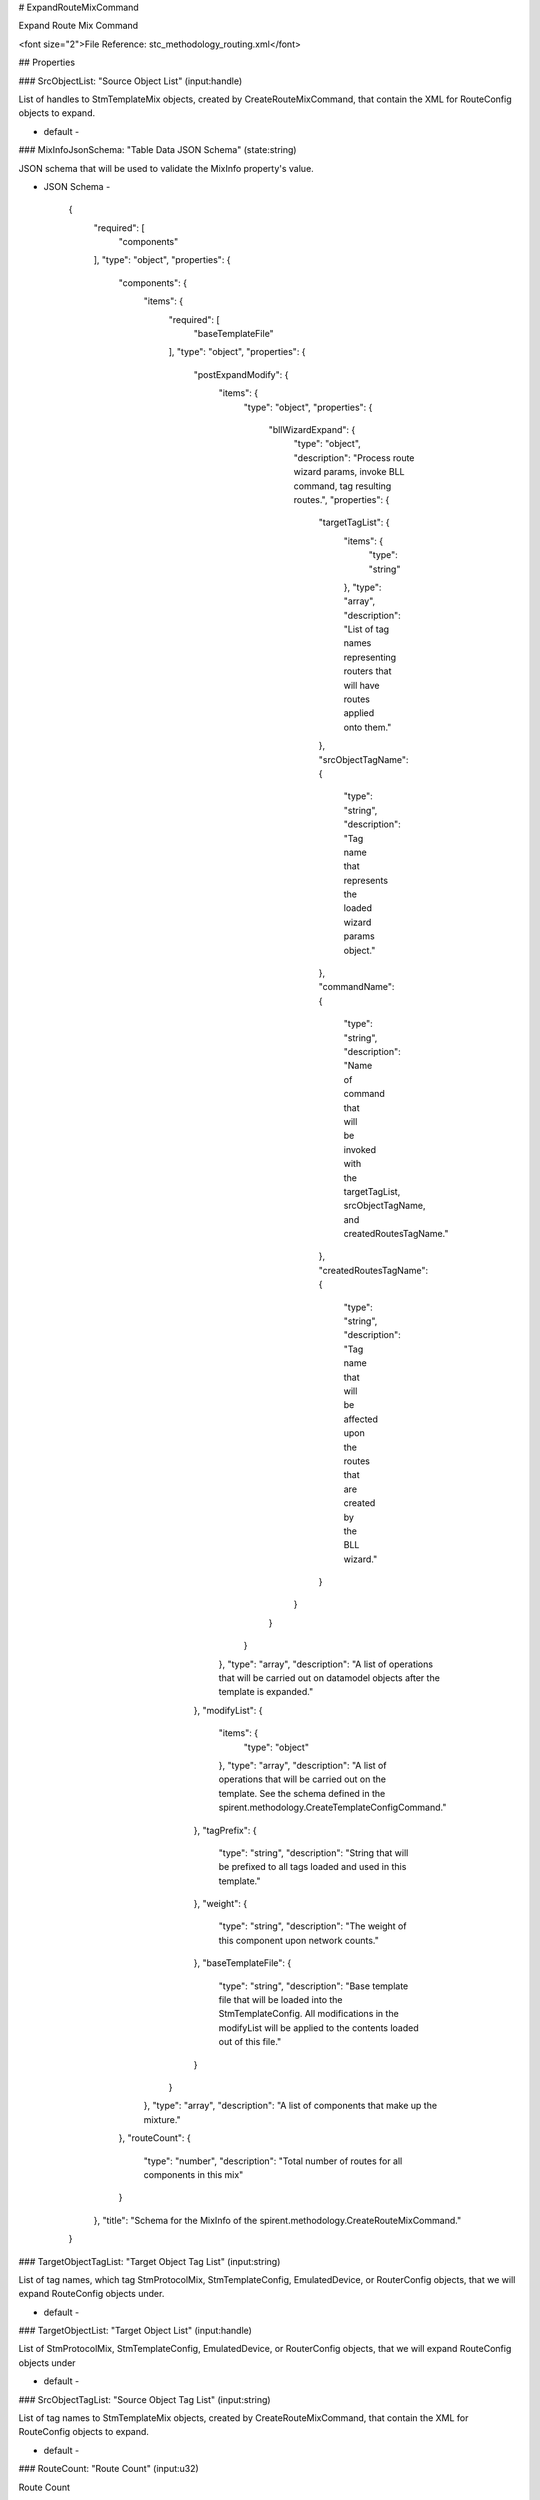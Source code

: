 # ExpandRouteMixCommand

Expand Route Mix Command

<font size="2">File Reference: stc_methodology_routing.xml</font>

## Properties

### SrcObjectList: "Source Object List" (input:handle)

List of handles to StmTemplateMix objects, created by CreateRouteMixCommand, that contain the XML for RouteConfig objects to expand.

* default - 
### MixInfoJsonSchema: "Table Data JSON Schema" (state:string)

JSON schema that will be used to validate the MixInfo property's value.

* JSON Schema - 

		{
		  "required": [
		    "components"
		  ], 
		  "type": "object", 
		  "properties": {
		    "components": {
		      "items": {
		        "required": [
		          "baseTemplateFile"
		        ], 
		        "type": "object", 
		        "properties": {
		          "postExpandModify": {
		            "items": {
		              "type": "object", 
		              "properties": {
		                "bllWizardExpand": {
		                  "type": "object", 
		                  "description": "Process route wizard params, invoke BLL command, tag resulting routes.", 
		                  "properties": {
		                    "targetTagList": {
		                      "items": {
		                        "type": "string"
		                      }, 
		                      "type": "array", 
		                      "description": "List of tag names representing routers that will have routes applied onto them."
		                    }, 
		                    "srcObjectTagName": {
		                      "type": "string", 
		                      "description": "Tag name that represents the loaded wizard params object."
		                    }, 
		                    "commandName": {
		                      "type": "string", 
		                      "description": "Name of command that will be invoked with the targetTagList, srcObjectTagName, and createdRoutesTagName."
		                    }, 
		                    "createdRoutesTagName": {
		                      "type": "string", 
		                      "description": "Tag name that will be affected upon the routes that are created by the BLL wizard."
		                    }
		                  }
		                }
		              }
		            }, 
		            "type": "array", 
		            "description": "A list of operations that will be carried out on datamodel objects after the template is expanded."
		          }, 
		          "modifyList": {
		            "items": {
		              "type": "object"
		            }, 
		            "type": "array", 
		            "description": "A list of operations that will be carried out on the template.  See the schema defined in the spirent.methodology.CreateTemplateConfigCommand."
		          }, 
		          "tagPrefix": {
		            "type": "string", 
		            "description": "String that will be prefixed to all tags loaded and used in this template."
		          }, 
		          "weight": {
		            "type": "string", 
		            "description": "The weight of this component upon network counts."
		          }, 
		          "baseTemplateFile": {
		            "type": "string", 
		            "description": "Base template file that will be loaded into the StmTemplateConfig.  All modifications in the modifyList will be applied to the contents loaded out of this file."
		          }
		        }
		      }, 
		      "type": "array", 
		      "description": "A list of components that make up the mixture."
		    }, 
		    "routeCount": {
		      "type": "number", 
		      "description": "Total number of routes for all components in this mix"
		    }
		  }, 
		  "title": "Schema for the MixInfo of the spirent.methodology.CreateRouteMixCommand."
		}


### TargetObjectTagList: "Target Object Tag List" (input:string)

List of tag names, which tag StmProtocolMix, StmTemplateConfig, EmulatedDevice, or RouterConfig objects, that we will expand RouteConfig objects under.

* default - 
### TargetObjectList: "Target Object List" (input:handle)

List of StmProtocolMix, StmTemplateConfig, EmulatedDevice, or RouterConfig objects, that we will expand RouteConfig objects under

* default - 
### SrcObjectTagList: "Source Object Tag List" (input:string)

List of tag names to StmTemplateMix objects, created by CreateRouteMixCommand, that contain the XML for RouteConfig objects to expand.

* default - 
### RouteCount: "Route Count" (input:u32)

Route Count

* default - 1000
## JSON Sample

<font color="red">MISSING JSON SAMPLE</font>


